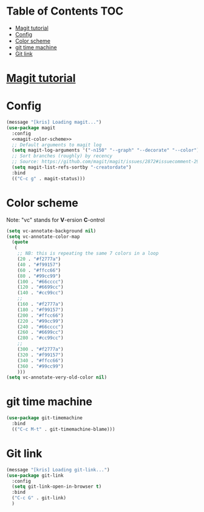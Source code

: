 * Table of Contents :TOC:
- [[#magit-tutorial][Magit tutorial]]
- [[#config][Config]]
- [[#color-scheme][Color scheme]]
- [[#git-time-machine][git time machine]]
- [[#git-link][Git link]]

* [[https://www.masteringemacs.org/article/introduction-magit-emacs-mode-git][Magit tutorial]]
* Config
#+BEGIN_SRC emacs-lisp :noweb tangle
  (message "[kris] Loading magit...")
  (use-package magit
    :config
    <<magit-color-scheme>>
    ;; Default arguments to magit log
    (setq magit-log-arguments '("-n150" "--graph" "--decorate" "--color"))
    ;; Sort branches (roughly) by recency
    ;; Source: https://github.com/magit/magit/issues/2872#issuecomment-291011191
    (setq magit-list-refs-sortby "-creatordate")
    :bind
    (("C-c g" . magit-status)))
#+END_SRC
* Color scheme
Note: "vc" stands for *V*-ersion *C*-ontrol
#+BEGIN_SRC emacs-lisp :noweb-ref magit-color-scheme :tangle no
  (setq vc-annotate-background nil)
  (setq vc-annotate-color-map
	(quote
	 (
	  ;; NB: this is repeating the same 7 colors in a loop
	  (20 . "#f2777a")
	  (40 . "#f99157")
	  (60 . "#ffcc66")
	  (80 . "#99cc99")
	  (100 . "#66cccc")
	  (120 . "#6699cc")
	  (140 . "#cc99cc")
	  ;;
	  (160 . "#f2777a")
	  (180 . "#f99157")
	  (200 . "#ffcc66")
	  (220 . "#99cc99")
	  (240 . "#66cccc")
	  (260 . "#6699cc")
	  (280 . "#cc99cc")
	  ;;
	  (300 . "#f2777a")
	  (320 . "#f99157")
	  (340 . "#ffcc66")
	  (360 . "#99cc99")
	  )))
  (setq vc-annotate-very-old-color nil)
#+END_SRC
* git time machine
#+BEGIN_SRC emacs-lisp
  (use-package git-timemachine
    :bind
    (("C-c M-t" . git-timemachine-blame)))
#+END_SRC
* Git link
#+BEGIN_SRC emacs-lisp
  (message "[kris] Loading git-link...")
  (use-package git-link
    :config
    (setq git-link-open-in-browser t)
    :bind
    ("C-c G" . git-link)
    )
#+END_SRC
